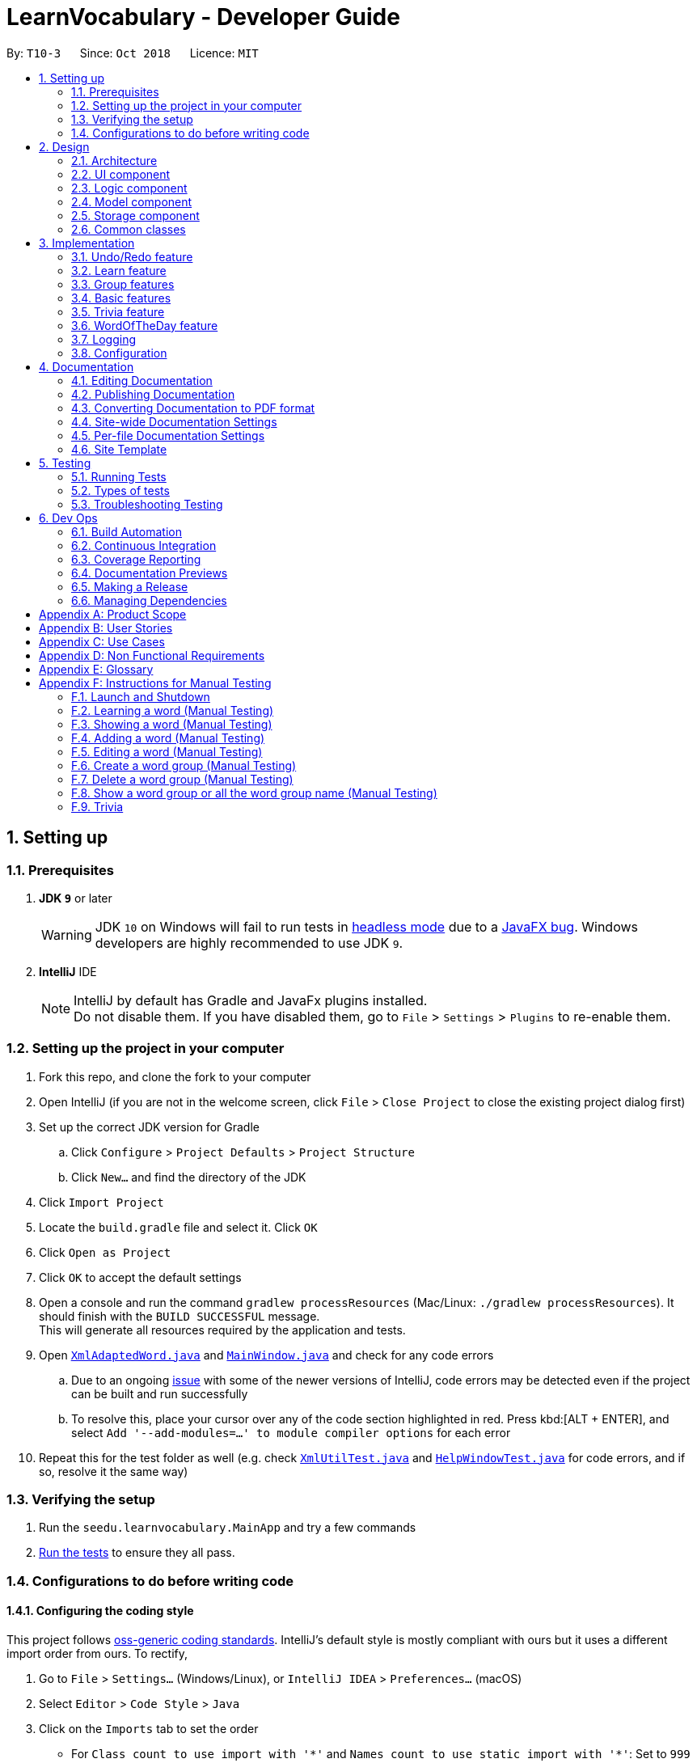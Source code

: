 = LearnVocabulary - Developer Guide
:site-section: DeveloperGuide
:toc:
:toc-title:
:toc-placement: preamble
:sectnums:
:imagesDir: images
:stylesDir: stylesheets
:xrefstyle: full
ifdef::env-github[]
:tip-caption: :bulb:
:note-caption: :information_source:
:warning-caption: :warning:
:experimental:
endif::[]
:repoURL: https://github.com/CS2103-AY1819S1-T10-3/main/tree/master

By: `T10-3`      Since: `Oct 2018`      Licence: `MIT`

== Setting up

=== Prerequisites

. *JDK `9`* or later
+
[WARNING]
JDK `10` on Windows will fail to run tests in <<UsingGradle#Running-Tests, headless mode>> due to a https://github.com/javafxports/openjdk-jfx/issues/66[JavaFX bug].
Windows developers are highly recommended to use JDK `9`.

. *IntelliJ* IDE
+
[NOTE]
IntelliJ by default has Gradle and JavaFx plugins installed. +
Do not disable them. If you have disabled them, go to `File` > `Settings` > `Plugins` to re-enable them.


=== Setting up the project in your computer

. Fork this repo, and clone the fork to your computer
. Open IntelliJ (if you are not in the welcome screen, click `File` > `Close Project` to close the existing project dialog first)
. Set up the correct JDK version for Gradle
.. Click `Configure` > `Project Defaults` > `Project Structure`
.. Click `New...` and find the directory of the JDK
. Click `Import Project`
. Locate the `build.gradle` file and select it. Click `OK`
. Click `Open as Project`
. Click `OK` to accept the default settings
. Open a console and run the command `gradlew processResources` (Mac/Linux: `./gradlew processResources`). It should finish with the `BUILD SUCCESSFUL` message. +
This will generate all resources required by the application and tests.
. Open link:{repoURL}/src/main/java/seedu/learnvocabulary/storage/XmlAdaptedWord.java[`XmlAdaptedWord.java`] and link:{repoURL}/src/main/java/seedu/learnvocabulary/ui/MainWindow.java[`MainWindow.java`] and check for any code errors
.. Due to an ongoing https://youtrack.jetbrains.com/issue/IDEA-189060[issue] with some of the newer versions of IntelliJ, code errors may be detected even if the project can be built and run successfully
.. To resolve this, place your cursor over any of the code section highlighted in red. Press kbd:[ALT + ENTER], and select `Add '--add-modules=...' to module compiler options` for each error
. Repeat this for the test folder as well (e.g. check link:{repoURL}/src/test/java/seedu/learnvocabulary/commons/util/XmlUtilTest.java[`XmlUtilTest.java`] and link:{repoURL}/src/test/java/seedu/learnvocabulary/ui/HelpWindowTest.java[`HelpWindowTest.java`] for code errors, and if so, resolve it the same way)

=== Verifying the setup

. Run the `seedu.learnvocabulary.MainApp` and try a few commands
. <<Testing,Run the tests>> to ensure they all pass.

=== Configurations to do before writing code

==== Configuring the coding style

This project follows https://github.com/oss-generic/process/blob/master/docs/CodingStandards.adoc[oss-generic coding standards]. IntelliJ's default style is mostly compliant with ours but it uses a different import order from ours. To rectify,

. Go to `File` > `Settings...` (Windows/Linux), or `IntelliJ IDEA` > `Preferences...` (macOS)
. Select `Editor` > `Code Style` > `Java`
. Click on the `Imports` tab to set the order

* For `Class count to use import with '\*'` and `Names count to use static import with '*'`: Set to `999` to prevent IntelliJ from contracting the import statements
* For `Import Layout`: The order is `import static all other imports`, `import java.\*`, `import javax.*`, `import org.\*`, `import com.*`, `import all other imports`. Add a `<blank line>` between each `import`

Optionally, you can follow the <<UsingCheckstyle#, UsingCheckstyle.adoc>> document to configure Intellij to check style-compliance as you write code.

==== Updating documentation to match your fork

After forking the repo, the documentation will still have the SE-EDU branding and refer to the `se-edu/addressbook-level4` repo.

If you plan to develop this fork as a separate product (i.e. instead of contributing to `se-edu/addressbook-level4`), you should do the following:

. Configure the <<Docs-SiteWideDocSettings, site-wide documentation settings>> in link:{repoURL}/build.gradle[`build.gradle`], such as the `site-name`, to suit your own project.

. Replace the URL in the attribute `repoURL` in link:{repoURL}/docs/DeveloperGuide.adoc[`DeveloperGuide.adoc`] and link:{repoURL}/docs/UserGuide.adoc[`UserGuide.adoc`] with the URL of your fork.

==== Setting up CI

Set up Travis to perform Continuous Integration (CI) for your fork. See <<UsingTravis#, UsingTravis.adoc>> to learn how to set it up.

After setting up Travis, you can optionally set up coverage reporting for your team fork (see <<UsingCoveralls#, UsingCoveralls.adoc>>).

[NOTE]
Coverage reporting could be useful for a team repository that hosts the final version but it is not that useful for your personal fork.

Optionally, you can set up AppVeyor as a second CI (see <<UsingAppVeyor#, UsingAppVeyor.adoc>>).

[NOTE]
Having both Travis and AppVeyor ensures your App works on both Unix-based platforms and Windows-based platforms (Travis is Unix-based and AppVeyor is Windows-based)

==== Getting started with coding

When you are ready to start coding,

1. Get some sense of the overall design by reading <<Design-Architecture>>.
2. Take a look at <<GetStartedProgramming>>.

== Design

[[Design-Architecture]]
=== Architecture

.Architecture Diagram
image::Architecture.png[width="600"]

The *_Architecture Diagram_* given above explains the high-level design of the App. Given below is a quick overview of each component.

[TIP]
The `.pptx` files used to create diagrams in this document can be found in the link:{repoURL}/docs/diagrams/[diagrams] folder. To update a diagram, modify the diagram in the pptx file, select the objects of the diagram, and choose `Save as picture`.

`Main` has only one class called link:{repoURL}/src/main/java/seedu/learnvocabulary/MainApp.java[`MainApp`]. It is responsible for,

* At app launch: Initializes the components in the correct sequence, and connects them up with each other.
* At shut down: Shuts down the components and invokes cleanup method where necessary.

<<Design-Commons,*`Commons`*>> represents a collection of classes used by multiple other components. Two of those classes play important roles at the architecture level.

* `EventsCenter` : This class (written using https://github.com/google/guava/wiki/EventBusExplained[Google's Event Bus library]) is used by components to communicate with other components using events (i.e. a form of _Event Driven_ design)
* `LogsCenter` : Used by many classes to write log messages to the App's log file.

The rest of the App consists of four components.

* <<Design-Ui,*`UI`*>>: The UI of the App.
* <<Design-Logic,*`Logic`*>>: The command executor.
* <<Design-Model,*`Model`*>>: Holds the data of the App in-memory.
* <<Design-Storage,*`Storage`*>>: Reads data from, and writes data to, the hard disk.

Each of the four components

* Defines its _API_ in an `interface` with the same name as the Component.
* Exposes its functionality using a `{Component Name}Manager` class.

For example, the `Logic` component (see the class diagram given below) defines it's API in the `Logic.java` interface and exposes its functionality using the `LogicManager.java` class.

.Class Diagram of the Logic Component
image::LogicClassDiagram.png[width="800"]

[discrete]
==== Events-Driven nature of the design

The _Sequence Diagram_ below shows how the components interact for the scenario where the user issues the command `delete 1`.

.Component interactions for `delete 1` command (part 1)
image::SDforDeleteWord.png[width="800"]

[NOTE]
Note how the `Model` simply raises a `LearnVocabularyChangedEvent` when LearnVocabulary's data is changed, instead of asking the `Storage` to save the updates to the hard disk.

The diagram below shows how the `EventsCenter` reacts to that event, which eventually results in the updates being saved to the hard disk and the status bar of the UI being updated to reflect the 'Last Updated' time.

.Component interactions for `delete 1` command (part 2)
image::SDforDeleteWordEventHandling.png[width="800"]

[NOTE]
Note how the event is propagated through the `EventsCenter` to the `Storage` and `UI` without `Model` having to be coupled to either of them. This is an example of how this Event Driven approach helps us reduce direct coupling between components.

The sections below give more details of each component.

[[Design-Ui]]
=== UI component

.Structure of the UI Component
image::UiClassDiagram.png[width="800"]

*API* : link:{repoURL}/src/main/java/seedu/learnvocabulary/ui/Ui.java[`Ui.java`]

The UI consists of a `MainWindow` that is made up of parts e.g.`CommandBox`, `ResultDisplay`, `WordListPanel`, `StatusBarFooter`, `BrowserPanel` etc. All these, including the `MainWindow`, inherit from the abstract `UiPart` class.

The `UI` component uses JavaFx UI framework. The layout of these UI parts are defined in matching `.fxml` files that are in the `src/main/resources/view` folder. For example, the layout of the link:{repoURL}/src/main/java/seedu/learnvocabulary/ui/MainWindow.java[`MainWindow`] is specified in link:{repoURL}/src/main/resources/view/MainWindow.fxml[`MainWindow.fxml`]

The `UI` component,

* Executes user commands using the `Logic` component.
* Binds itself to some data in the `Model` so that the UI can auto-update when data in the `Model` change.
* Responds to events raised from various parts of the App and updates the UI accordingly.

[[Design-Logic]]
=== Logic component

[[fig-LogicClassDiagram]]
.Structure of the Logic Component
image::LogicClassDiagram.png[width="800"]

*API* :
link:{repoURL}/src/main/java/seedu/learnvocabulary/logic/Logic.java[`Logic.java`]

.  `Logic` uses the `LearnVocabularyParser` class to parse the user command.
.  This results in a `Command` object which is executed by the `LogicManager`.
.  The command execution can affect the `Model` (e.g. adding a word) and/or raise events.
.  The result of the command execution is encapsulated as a `CommandResult` object which is passed back to the `Ui`.

Given below is the Sequence Diagram for interactions within the `Logic` component for the `execute("delete 1")` API call.

.Interactions Inside the Logic Component for the `delete 1` Command
image::DeleteWordSdForLogic.png[width="800"]

[[Design-Model]]
=== Model component

.Structure of the Model Component
image::ModelClassDiagram.png[width="800"]

*API* : link:{repoURL}/src/main/java/seedu/learnvocabulary/model/Model.java[`Model.java`]

The `Model`,

* stores a `UserPref` object that represents the user's preferences.
* stores the LearnVocabulary data.
* exposes an unmodifiable `ObservableList<Word>` that can be 'observed' e.g. the UI can be bound to this list so that the UI automatically updates when the data in the list change.
* does not depend on any of the other three components.

[[Design-Storage]]
=== Storage component

.Structure of the Storage Component
image::StorageClassDiagram.png[width="800"]

*API* : link:{repoURL}/src/main/java/seedu/learnvocabulary/storage/Storage.java[`Storage.java`]

The `Storage` component,

* can save `UserPref` objects in json format and read it back.
* can save the LearnVocabulary data in xml format and read it back.

[[Design-Commons]]
=== Common classes

Classes used by multiple components are in the `seedu.learnvocabulary.commons` package.

== Implementation

This section describes some noteworthy details on how certain features are implemented.

// tag::undoredo[]
=== Undo/Redo feature
==== Current Implementation

The undo/redo mechanism is facilitated by `VersionedLearnVocabulary`.
It extends `LearnVocabulary` with an undo/redo history, stored internally as an `learnVocabularyStateList` and `currentStatePointer`.
Additionally, it implements the following operations:

* `VersionedLearnVocabulary#commit()` -- Saves the current learnvocabulary state in its history.
* `VersionedLearnVocabulary#undo()` -- Restores the previous learnvocabulary state from its history.
* `VersionedLearnVocabulary#redo()` -- Restores a previously undone learnvocabulary state from its history.

These operations are exposed in the `Model` interface as `Model#commitLearnVocabulary()`, `Model#undoLearnVocabulary()` and `Model#redoLearnVocabulary()` respectively.

Given below is an example usage scenario and how the undo/redo mechanism behaves at each step.

Step 1. The user launches the application for the first time. The `VersionedLearnVocabulary` will be initialized with the initial learnvocabulary state, and the `currentStatePointer` pointing to that single learnvocabulary state.

image::UndoRedoStartingStateListDiagram.png[width="800"]

Step 2. The user executes `delete 5` command to delete the 5th person in the learnvocabulary. The `delete` command calls `Model#commitLearnVocabulary()`, causing the modified state of the learnvocabulary after the `delete 5` command executes to be saved in the `learnVocabularyStateList`, and the `currentStatePointer` is shifted to the newly inserted learnvocabulary state.

image::UndoRedoNewCommand1StateListDiagram.png[width="800"]

Step 3. The user executes `add n/David ...` to add a new person. The `add` command also calls `Model#commitLearnVocabulary()`, causing another modified learnvocabulary state to be saved into the `learnVocabularyStateList`.

image::UndoRedoNewCommand2StateListDiagram.png[width="800"]

[NOTE]
If a command fails its execution, it will not call `Model#commitLearnVocabulary()`, so the learnvocabulary state will not be saved into the `learnVocabularyStateList`.

Step 4. The user now decides that adding the person was a mistake, and decides to undo that action by executing the `undo` command. The `undo` command will call `Model#undoLearnVocabulary()`, which will shift the `currentStatePointer` once to the left, pointing it to the previous learnvocabulary state, and restores the learnvocabulary to that state.

image::UndoRedoExecuteUndoStateListDiagram.png[width="800"]

[NOTE]
If the `currentStatePointer` is at index 0, pointing to the initial learnvocabulary state, then there are no previous learnvocabulary states to restore. The `undo` command uses `Model#canUndoLearnVocabulary()` to check if this is the case. If so, it will return an error to the user rather than attempting to perform the undo.

The following sequence diagram shows how the undo operation works:

image::UndoRedoSequenceDiagram.png[width="800"]

The `redo` command does the opposite -- it calls `Model#redoLearnVocabulary()`, which shifts the `currentStatePointer` once to the right, pointing to the previously undone state, and restores the learnvocabulary to that state.

[NOTE]
If the `currentStatePointer` is at index `learnVocabularyStateList.size() - 1`, pointing to the latest learnvocabulary state, then there are no undone learnvocabulary states to restore. The `redo` command uses `Model#canRedoLearnVocabulary()` to check if this is the case. If so, it will return an error to the user rather than attempting to perform the redo.

Step 5. The user then decides to execute the command `list`. Commands that do not modify the learnvocabulary, such as `list`, will usually not call `Model#commitLearnVocabulary()`, `Model#undoLearnVocabulary()` or `Model#redoLearnVocabulary()`. Thus, the `learnVocabularyStateList` remains unchanged.

image::UndoRedoNewCommand3StateListDiagram.png[width="800"]

Step 6. The user executes `clear`, which calls `Model#commitLearnVocabulary()`. Since the `currentStatePointer` is not pointing at the end of the `learnVocabularyStateList`, all learnvocabulary states after the `currentStatePointer` will be purged. We designed it this way because it no longer makes sense to redo the `add n/David ...` command. This is the behavior that most modern desktop applications follow.

image::UndoRedoNewCommand4StateListDiagram.png[width="800"]

The following activity diagram summarizes what happens when a user executes a new command:

image::UndoRedoActivityDiagram.png[width="650"]

==== Design Considerations

===== Aspect: How undo & redo executes

* **Alternative 1 (current choice):** Saves the entire learnvocabulary.
** Pros: Easy to implement.
** Cons: May have performance issues in terms of memory usage.
* **Alternative 2:** Individual command knows how to undo/redo by itself.
** Pros: Will use less memory (e.g. for `delete`, just save the person being deleted).
** Cons: We must ensure that the implementation of each individual command are correct.

===== Aspect: Data structure to support the undo/redo commands

* **Alternative 1 (current choice):** Use a list to store the history of learnvocabulary states.
** Pros: Easy for new Computer Science student undergraduates to understand, who are likely to be the new incoming developers of our project.
** Cons: Logic is duplicated twice. For example, when a new command is executed, we must remember to update both `HistoryManager` and `VersionedLearnVocabulary`.
* **Alternative 2:** Use `HistoryManager` for undo/redo
** Pros: We do not need to maintain a separate list, and just reuse what is already in the codebase.
** Cons: Requires dealing with commands that have already been undone: We must remember to skip these commands. Violates Single Responsibility Principle and Separation of Concerns as `HistoryManager` now needs to do two different things.
// end::undoredo[]

// tag::learn[]
=== Learn feature
==== Current Implementation

The learn mechanism is facilitated by the `Dictionary` class.
The backbone of LearnVocabulary would have to be the `Learn` command, because it allows the user to query words from the internet and parse their meanings into readable format for storage.
The learn command is indicated as `Learn` in `commands`, and inherits the `Command` class. It enables the user to "learn" a word from the world wide web.
This command is requires the use of Internet, should there be an absence of Internet connection, it has already been taken care of via throwing an Exception.
Additionally, it implements the following operations:

* `Dictionary#invoke()` -- calls the main function of Dictionary which links it to LearnVocabulary
* `Dictionary#isConnectedToInternet()` -- checks to see if there is an Internet connection established.
* `Dictionary#isWordInOnlineDictionary(Word)` -- checks to see if it is a valid word and if it exists in Dictionary.com
* `Dictionary#convertWord(Word)` -- converts word into first letter is in big caps, whilst the others are in small caps.
* `Dictionary#isValidWord(Word)` -- checks to see if it word contains any illegal characters.

`Dictionary#invoke()` is exposed in the `LearnCommandParser` class as `LearnCommandParser#parse()`, while all the other operations are self-contained within the `Dictionary#invoke()` operation.

Given below is an example usage scenario and how the learn mechanism behaves at each step.

Step 1. The user launches the application for the first time. The user types in `learn magic` into the CLI.

Step 2. `learn magic` will be parsed by LearnVocabularyParser, where the `learn` command will be triggered, calling `LearnCommandParser#parse()`.

Step 3. This in turn calls `Dictionary` class and all of its relevant operations, starting with `Dictionary#invoke()`.

Step 4. The word `magic` will be checked against the model and the current LearnVocabulary to see if they hold the same exact word.

Step 4a. The word does not exist and will be stored, together with the meaning that was queried as a result of `Dictionary#invoke()`.

Step 4b. The word already exists and the command will throw a Duplicate Word Exception.

[NOTE]
The newly queried word would be attached with a "toLearn" tag, which allows the user to know that he/she just queried the word and can leave it for the future to learn it.

Step 5. The word, meaning will be assigned a default tag and be displayed in the Command Box.

The following sequence diagram shows how the learn command works:

image::LearnSequenceDiagram.png[width="820"]

==== Design Considerations
===== Aspect: How Words are queried in Dictionary
* **Alternative 1 (current choice):** Online querying of every word being learned.
** Pros: Easy to implement and change (in the future) to accommodate extra meanings.
** Cons: Requires the use of Internet Connection.
* **Alternative 2:** Offline querying of every word being learned.
** Pros: Does not require Internet to query word.
** Cons: Untested, but a corrupt xml file would be disastrous causing corrupt findings, memory space will be an issue as well.

===== Aspect: How Words are stored in Dictionary
* **Alternative 1** (current choice): Offline storage of every word being learned.
** Pros: Easy to implement and does not require the use of a cloud storage.
** Cons: Not mobile and accessible to the user
* **Alternative 2:** Online storage of every word being learned.
** Pros: Mobile access by the user on the go.
** Cons: Will consume a lot of resources. Might not be necessary.

==== Rejected/Put off implementations
===== Idea: Multiple words to be learned at the same time
* `learn fire ice` will simultaneously pull data of 2 words `fire` and `ice` into LearnVocabulary
* This was put off in terms of implementations because:
** Firstly, loading speed will be slow, affecting performance
** Secondly, it causes the command box to freeze

A simple fix was thought of, which was to run threads in LearnVocabulary to pull data simultaneously to reduce time and improve overall performance. That will be explored in later versions.

===== Idea: Synonyms of the same word to be learned at the same time
* `learn hot 10` will simultaneously pull data of hot and 10 of its synonyms. Effectively querying and storing 11 words in total.
* This was rejected terms of implementations because:
** Firstly, it does not serve the intended target audience well. Words can be fetched at random without bearing resemblance to the original queried word.
** Secondly, Speed and performance issue as mentioned in the first idea.

A simple fix for the speed and performance issue was mentioned above.

// end::learn[]

// tag::group[]
=== Group features
==== Current Implementation
The group feature is mainly for user to manage their word lists inside our LearnVocabulary application and it now supports three functionalitys, which are groupadd, groupdelete, and showgroup.

===== groupadd functionality implementation
Similar to the other existed functionalities, the groupadd functionality mainly consists of a GroupaddCommandParser and a GroupaddCommand.
The groupadd parser is indicated as `GroupaddCommand` in `parser`, and inherits the `Parser` class. It enables the application to handle the input given by the the user, check its validity and delete whitespaces.
The groupadd command is indicated as `Groupadd` in `commands`, and inherits the `Command` class. It handles a valid group name input and enables the user to "add" a empty word group to the application.

Given below is an example usage scenario and how the groupadd functionality behaves at each step.

Step 1: User calls “groupadd + [groupname]” where `groupname` is the name of the newly added group.

Step 2: `GroupAddCommandParser` checks the validity of the groupname, trim the given groupname and create the GroupaddCommand.

Step 3a: If the user set a group name that has already existed, the system throws an exception to the user to indicate that the group name has existed.

Step 3b: Otherwise it lets the model component to add the group with given groupname.

image::groupaddSequentialDiagram.jpg[width="820"]

===== groupdelete functionality implementation
Similar to the other existed functionalities, the groupdelete functionality mainly consists of a GroupDeleteCommandParser and a GroupdeleteCommand.
The groupdelete parser is indicated as `GroupDeleteCommand` in `parser`, and inherits the `Parser` class. It enables the application to handle the input given by the the user.
The groupdelete command is indicated as `Groupdelete` in `commands`, and inherits the `Command` class. It handles a valid group name input and enables the user to "delete" a word group and all the words inside.

Given below is an example usage scenario and how the groupdelete functionality behaves at each step.

Step 1: User calls “groupdelete + [groupname]” where `groupname` is the name of the desired deleted group.

Step 2: `GroupDeleteCommandParser` checks the validity of the groupname, trim the given groupname and create the GroupdeleteCommand.

Step 3: `GroupDeleteCommand` checks passed arguments.

Step 4a: If the user set a group name that does not exist, the system throw an exception to indicate that the desired deleted group does not exist.

step 4b: Otherwise it lets the model component to delete the group with given groupname. Especially, for those words which exist in this only deleted group, those words would also be deleted automately.

image::groupdeleteSequentialDiagram.jpg[width="820"]

===== showgroup functionality implementation
Similar to the other existed functionalities, the showgroup functionality mainly consists of a ShowGroupCommandParser and a ShowGroupCommand.
The showgroup parser is indicated as `ShowGroupCommand` in `parser`, and inherits the `Parser` class. It enables the application to handle the input given by the the user.
The showgroup command is indicated as `ShowGroup` in `commands`, and inherits the `Command` class. It handles a valid group name input and enables the user to either see all the existing groups or open a selected word group and see all the words inside.

Given below are two example usage scenarios and how the showgroup functionality behaves at each step.

====== Example a

Step 1: User calls “showgroup + [groupname]” where `groupname` is the name of the desired checked group.

Step 2: `ShowGroupCommandParser` checks the validity of the groupname, trims the given groupname and create the ShowGroupCommand.

Step 3: `ShowgroupCommand` checks passed arguments.

Step 4a: If the user set a group name that does not exist, the system throw an exception to indicate that the desired checked group does not exist.

Step 4b: Otherwise it lets the model component to update the groupname as the predicate in the filterList.

image::showgroupSequentialDiagram2.jpg[width="820"]

====== Example b

Step 1: User calls “showgroup”.

Step 2: `ShowGroupCommandParser` creates the ShowGroupCommand.

Step 3: `ShowGroupCommand` gets all the existing groupname from the model by calling getTags() and show these groupnames to the user.

image::showgroupSequentialDiagram1.jpg[width="820"]

// end::group[]

// tag::basic[]
=== Basic features
==== Current Implementation
Improved from the previous versions, the `Add` and `Edit` commands have been refined in LearnVocabulary.
There is also a minor feature added `Show`, which displays a filtered word list on the Ui.

===== Add command improvements
When adding a new word to LearnVocabulary, only the `Name` and `Meaning` fields must be entered as follows: `add n/fire m/something hot`.
As can be seen from the example given, there is no `Tag` being entered at all. However, LearnVocabulary will enforce that every word would
require at least one tag. As such, the default tag "toLearn" will be given to words without any tags at the start.

Given below is an example usage scenario and how the add mechanism behaves at each step.

Step 1. The user launches the application for the first time. The user types in `add n/fire m/something hot` into the CLI.

Step 2. `add n/fire m/something hot` will be parsed by LearnVocabularyParser, where the `add` command will be triggered, calling `AddCommandParser#parse()`.

Step 3a. Illegal characters will cause the command to throw an exception and await a new command.

Step 3b. The word with all letters being parsed will be checked against LearnVocabulary to ensure no duplicate words.

Step 4. The word will have a "toLearn" tag attached and be added to LearnVocabulary after ensuring that there are no duplicates.

[NOTE]
Each tag being added follows AB4's implementation, separate tags are considered via `t/` +
So, `t/happy`, `t/emotions`, `t/sad` is considered 3 tags and they MUST have already been added via `groupadd`. +
Tags will not be added as a whole if any of them do not exist.

===== Edit command improvements
When editing an existing word in LearnVocabulary, there cannot be empty tags for any words provided.

Given below is an example usage scenario and how the edit mechanism behaves at each step.

Step 1. The user types in `edit 1 t/` which shows the user wanting to clear all tags from existing word.

Step 2. The command box outputs that it is not possible, at least one tag must be attached to the word.

[NOTE]
Each tag being added follows AB4's implementation, separate tags are considered via `t/` +
So, `t/happy`, `t/emotions`, `t/sad` is considered 3 tags and they MUST have already been added via `groupadd`.
Tags will not be added as a whole if any of them do not exist.

===== Show feature
The `show` command is an improvement in leaps and bounds ahead of the `find` command, but it exists as a separate command on its own due to its nature.
Simply put, when entering `show fire magic life`, it will display the 3 words on the Ui and automatically outputs
the word, meaning and tags onto the Command Box. The first word from the list will also be automatically selected.

As such, `Show` was implemented with a more Ui state of mind, to ensure the user's ease of use when finding the words for display of their meanings as AddressBook level 4 did not cater to this particular arrangement.

Given below is an example usage scenario and how the show mechanism behaves at each step.

Step 1. The user types in `show fire magic life`, it will display the 3 words in the order that they had in the list.

[NOTE]
Multiple words are allowed to be queried. This allows for more flexibility compared to the Ui option.

Step 2. On the left, we have the filtered list of words. On the right we have the automatically selected first word from the list.

Step 3. The 3 words will appear in the Command Box as well.

// end::basic[]

// tag::trivia[]
=== Trivia feature

The trivia function is facilitated by `LearnVocabulary`.
Besides storing a `UniqueWordList`, `LearnVocabulary` also stores the current trivia question as `triviaQuestion` and stores a list of trivia questions is `triviaQuestionList`.
Scores for a trivia game are also stored using `currentScore` and `maxScore`.

Additionally, it also implements the following operations:

* `setTriviaList` -- sets the trivia question list based on the current vocabulary list
* `setTrivia` -- sets the trivia question based on `triviaQuestionList`
* `getTrivia` -- outputs the current trivia question.
* `updateScore` -- adds 1 to the the`currentScore`
* `clearTrivia` -- clears the current trivia question as well as removing it from the `triviaQuestionList`
* `isTriviaMode` -- a boolean to indicate whether the model is currently in trivia mode.
* `toggleTriviaMode` -- toggle trivia mode

These operations are exposed in the `Model` interface as `Model.setTrivia()` and `Model.getTrivia()`.


Outlined below is how the trivia function operates at each step:

Step 1. The user inputs trivia in the CLI.

Step 2. `TriviaCommand.execute()` checks `lastShownList` to see if it is empty.

[NOTE]
If `lastShownList` is empty, `TriviaCommand.execute()` will terminate and a message will be displayed to the user indicating that the user has to add words in before `trivia` can be used

Step 3. `TriviaCommand.execute()` calls `toggleTriviaMode` to indicate that LearnVocabulary is in trivia mode.

[NOTE]
While in trivia mode, every command the user types will be parsed as `TriviaAnsCommand`. Trivia mode can be exited by either completing the trivia or typing "triviaExit"

Step 4. `TriviaCommand.execute()` now calls `Model.setTriviaList()` to set the trivia question within `LearnVocabulary`.

Step 5. `TriviaCommand.execute()` calls `Model.getTrivia()` and outputs to the user.

Below shows a sequence diagram of how the trivia feature works.

image::TriviaSequenceDiagram.png[width="820"]

**Answer**

The answer command is indicated as `TriviaAnsCommand` in `commands`. It will take in arguments passed in by the user and checks whether it is the correct/wrong answer to the current trivia question.

Outlined below is how the answer function operates:

Step 1: User enters  his/her argument.

[NOTE]
Attempting to call the `answer` command without first calling `trivia` will result in an error.

Step 2: `TriviaAnsCommandParser` processes the argument and parses it to `TriviaAnsCommand`.

[NOTE]
If the user inputs `triviaExit` or `triviaShow`, the inputs will be processed as commands instead.

Step 3: `TriviaAnsCommand.execute()` checks the passed argument is the same word as `triviaQuestion` in `LearnVocabulary`.

Step 4: Outputs a correct or wrong message based on the result in step 3.

Below shows a sequence diagram of how the answer feature works.

image::TriviaAnsSequenceDiagram.png[width="820"]

// end::trivia[]

**Select**

The select command is indicated as `SelectCommand` in `commands`, and inherits the `Command` class. It selects a word identified by a user using its index from the review list.

Below is a description on how the select function operates:

Step 1: User calls “select + [index]” where `index` is the index of the word that the user wants to select.

Step 2: `SelectCommand` checks passed arguments.

Step 3: If the user leaves out or in other ways enters an invalid index, `SelectCommand` throws an exception. Otherwise it returns the desired word.

//tag::wod[]

=== WordOfTheDay feature
==== Current Implementation

The Word Of The Day command is indicated as `WordOfTheDay` in `commands`, and inherits the `Command` class. It enables the user to display the current word of the day taken from website Dictionary.com. Similarly to the "learn" command, this command also requires a working internet connection. It is impossible to make this feature available offline since the word of the day cannot be predicted on Dictionary.com

The Word Of The Day command utilizes the same functions in the Dictionary class made for the 'LearnCommand', but also adds the following functions:

* `Dictionary#doesWordOfTheDayExist()` -- Checks to see if the word of the day exist on Dictionary.com and returns the word of the day page as a Document object.
* `Dictionary#fetchWordOfTheDay()` -- Parses the word of the day and its meaning from the Document object returned by `doesWordOfTheDayExist()` and returns itself (Dictionary object).

Dictionary#fetchWordOfTheDay() is used in the WordOfTheDayParser class as WordOfTheDayParser#parse(), while all the other executions are self-contained within the Dictionary#fetchWordOfTheDay() function.

Below is a description on how the Word Of The Day function operates:

Step 1: User cannot think of a word so he/she wants to display the word of the day on Dictionary.com.

Step 2: User would make sure that there is a working internet connection.

Step 3: User would type "word" into the command line.

Step 4: The word of the day will be parsed by WordOfTheDayParser, calling `WordOfTheDayParser#parse()` The WordOfTheDayParser exists solely for the purpose of utilizing the existing functions made for parsing the online Dictionary and putting the word into a `Word` object.

Step 5: This calls the `Dictionary` class and all relevant functions. The first one being `Dictionary#fetchWordOfTheDay()`.

Step 6: The Word Of The Day will be fetched online from Dictionary.com and displayed by the WordOfTheDayCommand together with its meaning. Should the internet-connection fail, the operation throws a `MESSAGE_NO_INTERNET`.


[NOTE]
The Word Of The Day is displayed together with a "WordOfTheDay" tag. The word and the tag are not stored in any group somewhere, but is only displayed for the user. If the user wants to learn the word, he or she shall use the LearnCommand.

The following sequence diagram shows how the Word Of The Day command works:

image::WordOfTheDaySequentialDiagram.jpg[width="820"]



=== Logging

We are using `java.util.logging` package for logging. The `LogsCenter` class is used to manage the logging levels and logging destinations.

* The logging level can be controlled using the `logLevel` setting in the configuration file (See <<Implementation-Configuration>>)
* The `Logger` for a class can be obtained using `LogsCenter.getLogger(Class)` which will log messages according to the specified logging level
* Currently log messages are output through: `Console` and to a `.log` file.

*Logging Levels*

* `SEVERE` : Critical problem detected which may possibly cause the termination of the application
* `WARNING` : Can continue, but with caution
* `INFO` : Information showing the noteworthy actions by the App
* `FINE` : Details that is not usually noteworthy but may be useful in debugging e.g. print the actual list instead of just its size

[[Implementation-Configuration]]
=== Configuration

Certain properties of the application can be controlled (e.g App name, logging level) through the configuration file (default: `config.json`).

== Documentation

We use asciidoc for writing documentation.

[NOTE]
We chose asciidoc over Markdown because asciidoc, although a bit more complex than Markdown, provides more flexibility in formatting.

=== Editing Documentation

See <<UsingGradle#rendering-asciidoc-files, UsingGradle.adoc>> to learn how to render `.adoc` files locally to preview the end result of your edits.
Alternatively, you can download the AsciiDoc plugin for IntelliJ, which allows you to preview the changes you have made to your `.adoc` files in real-time.

=== Publishing Documentation

See <<UsingTravis#deploying-github-pages, UsingTravis.adoc>> to learn how to deploy GitHub Pages using Travis.

=== Converting Documentation to PDF format

We use https://www.google.com/chrome/browser/desktop/[Google Chrome] for converting documentation to PDF format, as Chrome's PDF engine preserves hyperlinks used in webpages.

Here are the steps to convert the project documentation files to PDF format.

.  Follow the instructions in <<UsingGradle#rendering-asciidoc-files, UsingGradle.adoc>> to convert the AsciiDoc files in the `docs/` directory to HTML format.
.  Go to your generated HTML files in the `build/docs` folder, right click on them and select `Open with` -> `Google Chrome`.
.  Within Chrome, click on the `Print` option in Chrome's menu.
.  Set the destination to `Save as PDF`, then click `Save` to save a copy of the file in PDF format. For best results, use the settings indicated in the screenshot below.

.Saving documentation as PDF files in Chrome
image::chrome_save_as_pdf.png[width="300"]

[[Docs-SiteWideDocSettings]]
=== Site-wide Documentation Settings

The link:{repoURL}/build.gradle[`build.gradle`] file specifies some project-specific https://asciidoctor.org/docs/user-manual/#attributes[asciidoc attributes] which affects how all documentation files within this project are rendered.

[TIP]
Attributes left unset in the `build.gradle` file will use their *default value*, if any.

[cols="1,2a,1", options="header"]
.List of site-wide attributes
|===
|Attribute name |Description |Default value

|`site-name`
|The name of the website.
If set, the name will be displayed near the top of the page.
|_not set_

|`site-githuburl`
|URL to the site's repository on https://github.com[GitHub].
Setting this will add a "View on GitHub" link in the navigation bar.
|_not set_

|`site-seedu`
|Define this attribute if the project is an official SE-EDU project.
This will render the SE-EDU navigation bar at the top of the page, and add some SE-EDU-specific navigation items.
|_not set_

|===

[[Docs-PerFileDocSettings]]
=== Per-file Documentation Settings

Each `.adoc` file may also specify some file-specific https://asciidoctor.org/docs/user-manual/#attributes[asciidoc attributes] which affects how the file is rendered.

Asciidoctor's https://asciidoctor.org/docs/user-manual/#builtin-attributes[built-in attributes] may be specified and used as well.

[TIP]
Attributes left unset in `.adoc` files will use their *default value*, if any.

[cols="1,2a,1", options="header"]
.List of per-file attributes, excluding Asciidoctor's built-in attributes
|===
|Attribute name |Description |Default value

|`site-section`
|Site section that the document belongs to.
This will cause the associated item in the navigation bar to be highlighted.
One of: `UserGuide`, `DeveloperGuide`, ``LearningOutcomes``{asterisk}, `AboutUs`, `ContactUs`

_{asterisk} Official SE-EDU projects only_
|_not set_

|`no-site-header`
|Set this attribute to remove the site navigation bar.
|_not set_

|===

=== Site Template

The files in link:{repoURL}/docs/stylesheets[`docs/stylesheets`] are the https://developer.mozilla.org/en-US/docs/Web/CSS[CSS stylesheets] of the site.
You can modify them to change some properties of the site's design.

The files in link:{repoURL}/docs/templates[`docs/templates`] controls the rendering of `.adoc` files into HTML5.
These template files are written in a mixture of https://www.ruby-lang.org[Ruby] and http://slim-lang.com[Slim].

[WARNING]
====
Modifying the template files in link:{repoURL}/docs/templates[`docs/templates`] requires some knowledge and experience with Ruby and Asciidoctor's API.
You should only modify them if you need greater control over the site's layout than what stylesheets can provide.
The SE-EDU team does not provide support for modified template files.
====

[[Testing]]
== Testing

=== Running Tests

There are three ways to run tests.

[TIP]
The most reliable way to run tests is the 3rd one. The first two methods might fail some GUI tests due to platform/resolution-specific idiosyncrasies.

*Method 1: Using IntelliJ JUnit test runner*

* To run all tests, right-click on the `src/test/java` folder and choose `Run 'All Tests'`
* To run a subset of tests, you can right-click on a test package, test class, or a test and choose `Run 'ABC'`

*Method 2: Using Gradle*

* Open a console and run the command `gradlew clean allTests` (Mac/Linux: `./gradlew clean allTests`)

[NOTE]
See <<UsingGradle#, UsingGradle.adoc>> for more info on how to run tests using Gradle.

*Method 3: Using Gradle (headless)*

Thanks to the https://github.com/TestFX/TestFX[TestFX] library we use, our GUI tests can be run in the _headless_ mode. In the headless mode, GUI tests do not show up on the screen. That means the developer can do other things on the Computer while the tests are running.

To run tests in headless mode, open a console and run the command `gradlew clean headless allTests` (Mac/Linux: `./gradlew clean headless allTests`)

=== Types of tests

We have two types of tests:

.  *GUI Tests* - These are tests involving the GUI. They include,
.. _System Tests_ that test the entire App by simulating user actions on the GUI. These are in the `systemtests` package.
.. _Unit tests_ that test the individual components. These are in `seedu.learnvocabulary.ui` package.
.  *Non-GUI Tests* - These are tests not involving the GUI. They include,
..  _Unit tests_ targeting the lowest level methods/classes. +
e.g. `seedu.learnvocabulary.commons.StringUtilTest`
..  _Integration tests_ that are checking the integration of multiple code units (those code units are assumed to be working). +
e.g. `seedu.learnvocabulary.storage.StorageManagerTest`
..  Hybrids of unit and integration tests. These test are checking multiple code units as well as how the are connected together. +
e.g. `seedu.learnvocabulary.logic.LogicManagerTest`


=== Troubleshooting Testing
**Problem: `HelpWindowTest` fails with a `NullPointerException`.**

* Reason: One of its dependencies, `HelpWindow.html` in `src/main/resources/docs` is missing.
* Solution: Execute Gradle task `processResources`.

== Dev Ops

=== Build Automation

See <<UsingGradle#, UsingGradle.adoc>> to learn how to use Gradle for build automation.

=== Continuous Integration

We use https://travis-ci.org/[Travis CI] and https://www.appveyor.com/[AppVeyor] to perform _Continuous Integration_ on our projects. See <<UsingTravis#, UsingTravis.adoc>> and <<UsingAppVeyor#, UsingAppVeyor.adoc>> for more details.

=== Coverage Reporting

We use https://coveralls.io/[Coveralls] to track the code coverage of our projects. See <<UsingCoveralls#, UsingCoveralls.adoc>> for more details.

=== Documentation Previews
When a pull request has changes to asciidoc files, you can use https://www.netlify.com/[Netlify] to see a preview of how the HTML version of those asciidoc files will look like when the pull request is merged. See <<UsingNetlify#, UsingNetlify.adoc>> for more details.

=== Making a Release

Here are the steps to create a new release.

.  Update the version number in link:{repoURL}/src/main/java/seedu/address/MainApp.java[`MainApp.java`].
.  Generate a JAR file <<UsingGradle#creating-the-jar-file, using Gradle>>.
.  Tag the repo with the version number. e.g. `v0.1`
.  https://help.github.com/articles/creating-releases/[Create a new release using GitHub] and upload the JAR file you created.

=== Managing Dependencies

A project often depends on third-party libraries. For example, LearnVocabulary depends on the http://wiki.fasterxml.com/JacksonHome[Jackson library] for XML parsing. Managing these _dependencies_ can be automated using Gradle. For example, Gradle can download the dependencies automatically, which is better than these alternatives. +
a. Include those libraries in the repo (this bloats the repo size) +
b. Require developers to download those libraries manually (this creates extra work for developers)

[appendix]
== Product Scope

*Target user profile*:

* has a need to learn, storage and retrieve words they are currently learning
* non-native English speakers who want to improve their vocabulary
* schools who want to use this in language courses
* prefer desktop apps over other types
* prefers typing over mouse input
* is reasonably comfortable using CLI apps

*Value proposition*: personalized storage per user for their own list of vocabulary words

[appendix]
== User Stories

Priorities: High (must have) - `* * \*`, Medium (nice to have) - `* \*`, Low (unlikely to have) - `*`
[width="59%",cols="22%,<23%,<25%,<30%",options="header",]
|=======================================================================
|Priority |As a... |I want to... |So that I can...

|`* * *`
|Non-native English speaker
|Search for the meaning of words
|Improve my English abilities

|`* * *`
|Non-native English speaker
|Add/keep words that I have searched
|Reference them easily to learn better

|`* * *`
|Non-native English speaker
|Play a game that would improve my English capabilities
|Not get bored of the learning process and have fun at the same time

|`* * *`
|Non-native English speaker
|Refer to my native tongue while looking at English words
|Speed up the learning process much faster

|`* * *`
|Non-native English speaker
|Group words together
|Refer to them easily in the future

|`* *`
|English speaker
|Look up words
|Learn the meanings of words

|`* *`
|English speaker
|Play a game
|Improve my English further
|=======================================================================

[appendix]
== Use Cases

(For all use cases below, the *System* is the `LearnVocabulary` and the *Actor* is the `user`, unless specified otherwise)

[discrete]
=== Use case: Delete word

*MSS*

1.  User requests to list words
2.  LearnVocabulary shows a list of words
3.  User requests to delete a specific word in the list
4.  LearnVocabulary deletes the word
+
Use case ends.

*Extensions*

[none]
* 2a. The list is empty.
+
Use case ends.

* 3a. The given index is invalid.
+
[none]
** 3a1. LearnVocabulary shows an error message.
+
Use case resumes at step 2.

[discrete]
=== Use case: Add word - Add a word to LearnVocabulary

*MSS*

1.  User enters a word to add to the review list.
2.  System checks if word exists in the LearnVocabulary
3.  Status will appear saying word has been successfully added.
4.  It also displays the meaning of the word.
+
Use case ends

*Extensions*

[none]
* 3a. Word exists in LearnVocabulary
+
Use case ends

[discrete]
=== Use case: Find word - Find a word in LearnVocabulary

*MSS*

1.  User enters the word they want to look up
2.  System filters the list in LearnVocabulary and displays the word within the Ui.
+
Use case ends

[discrete]
=== Use case: Trivia mode

*MSS*

1.  User inputs command (trivia)
2.  System displays meaning of a selected word in user’s review list
3.  User enters the word which corresponds to the meaning displayed.
4.  System reveals the answer
+
Repeat steps 2 - 4 until 10 questions have been displayed
+
Use case ends.

*Extensions*

[none]
* 2a. User’s review list is empty
+
[none]
** 2a1. System displays that user’s review list is empty
+
Use case ends.

[discrete]
=== Use case: GroupAdd - Group words together

*MSS*

1.  User inputs command (group)
2.  System responds with helper text (group [word] in [group])
3.  User enters “group gazelle in animals
4.  System groups the word “gazelle” in “animals”
+
Use case ends

[discrete]
=== Use case: List words - List all words within LearnVocabulary

*MSS*

1.  User inputs command (list)
2.  All words within LearnVocabulary will be displayed
+
Use case ends.

[discrete]
=== Use case: Learn words - Query words and their meaning, store into LearnVocabulary

*MSS*

1.  User inputs command (learn)
2.  User types in learn [word], the word will be queried online.
3.  The definition of the entered word will be displayed.
4.  The word is then saved within the storage.
+
Use case ends.

*Extensions*

[none]
* 2a. Word already exists in LearnVocabulary, error message will be displayed.
+
Use case ends.

* 3a. There is no internet connection, error message will be displayed.
+
Use case ends.

* 3a. Word contains illegal characters, error message will be displayed.
+
Use case ends.

* 3a. Word does not exist in Dictionary.com, error message will be displayed.
+
Use case ends.

[discrete]
=== Use case: Show words - Filter and display words with their meanings on Ui.

*MSS*

1.  User inputs command (show)
2.  User types in show [word], the word card will be displayed on the Ui.
3.  Word will be selected as well, being displayed with its meaning.
+
Use case ends.

[discrete]
=== Use case: Show Word Of The Day - Todays random, special word from Dictionary.com

*MSS*

1.  User inputs command (word).
2.  The word of the day will be queried online.
3.  The word and its meaning will be displayed.
4.  User can choose to learn the word by using the `learn` command
+
Use case ends.

*Extensions*

[none]
* 2a. There is no internet connection, error message will be displayed.
+
Use case ends.

[appendix]
== Non Functional Requirements

.  Should work on any <<mainstream-os,mainstream OS>> as long as it has Java `9` or higher installed.
.  Should be able to hold up to 1000 words without a noticeable sluggishness in performance for typical usage.
.  A user with above average typing speed for regular English text (i.e. not code, not system admin commands) should be able to accomplish most of the tasks faster using commands than using the mouse.
.  Handles at least one complete dictionary (e.g. English)

_{More to be added}_

[appendix]
== Glossary

[[mainstream-os]] Mainstream OS::
Windows, Linux, Unix, OS-X

[appendix]
== Instructions for Manual Testing

Given below are instructions to test the app manually.

[NOTE]
These instructions only provide a starting point for testers to work on; testers are expected to do more _exploratory_ testing.

=== Launch and Shutdown

. Initial launch

.. Download the jar file and copy into an empty folder
.. Double-click the jar file +
   Expected: Shows the GUI with a set of sample words. The window size may not be optimum.

. Saving window preferences

.. Resize the window to an optimum size. Move the window to a different location. Close the window.
.. Re-launch the app by double-clicking the jar file. +
   Expected: The most recent window size and location is retained.

//tag::learn[]
=== Learning a word (Manual Testing)
. Learning a word from Dictionary.com

.. Prerequisites: Ensure Internet Connection is established.
.. Test case: `learn potato` +
   Expected: The word `potato` is added to LearnVocabulary, together with its definition and a default tag `toLearn`. Details of the learnt word shown in the status message. Timestamp in the status bar is updated.
.. Test case: `learn !potato` +
   Expected: No word is learnt. Error details shown in the status message. Status bar remains the same.
.. Other incorrect learn commands to try: `learn`, `learn x`, `learn 1`, `learn notarealword` +
   Expected: Similar to previous.
//end::learn[]

//tag::basic[]
=== Showing a word (Manual Testing)
. Showing a word from LearnVocabulary's list.

.. Prerequisites: List all words using the `list` command. Multiple words in the list.
.. Test case: `show potato` +
   Expected: The word `potato` is filtered and returned inside LearnVocabulary, together with its definition and tags attached to it. Details of the word is shown in the status message. Timestamp in the status bar is updated.
.. Test case: `show potato gravy happy` +
   Expected: The words `potato`, `gravy`, `happy` are filtered and returned inside LearnVocabulary, together with their definitions and tags attached to it. Details of the words are shown in the status message. Timestamp in the status bar is updated.
.. Test case: `show` +
   Expected: No word is shown. Error details shown in the status message. Status bar remains the same. Display remains the same.
.. Other incorrect learn commands to try: `show 1`, `show x`, `show !potato`, `show notarealword` +
   Expected: Similar to previous. Except now, filtered list is empty.

=== Adding a word (Manual Testing)
. Adding a word to LearnVocabulary's list.

.. Prerequisites: Word must not have been added to LearnVocabulary.
.. Test case: `add n/potato m/type of starch` +
   Expected: The word `potato` is added inside LearnVocabulary, together with its definition and default tag `toLearn` attached to it. Details of the word is shown in the status message. Timestamp in the status bar is updated.
.. Test case: `add n/potato` +
   Expected: The word potato will not be added inside LearnVocabulary, because meaning field is missing. Error details shown in the status message. Status bar remains the same. Display remains the same.

=== Editing a word (Manual Testing)
. Editing a word in LearnVocabulary's list.

.. Prerequisites: List must be non-empty.
.. Test case: `edit 1 m/something lightweight` +
   Expected: The word `potato` in index 1 will have its meaning changed from its existing meaning to its new definition "something lightweight". Details of the word is shown in the status message. Timestamp in the status bar is updated.
.. Test case: `edit 1 m/something lightweight t/light t/weight` +
   Expected: The word `potato` in index 1 will have its meaning changed from its existing meaning to its new definition "something lightweight". It's tags (should they already been created in groupadd), will attach 2 tags `light` and `weight` to the word. Details of the word is shown in the status message. Timestamp in the status bar is updated.
.. Test case: `edit n/potato t/` +
   Expected: The word potato will not be edited inside LearnVocabulary, because tag field is missing, it is enforced that there can no longer be any words that have 1 tag. Error details shown in the status message. Status bar remains the same. Display remains the same.
//end::basic[]

//tag::group[]
=== Create a word group (Manual Testing)
. Create a new empty word group.

.. Test case: `groupadd test` +
   Expected: If the group test has not been created, then "test" will be created as a new word group. Otherwise some exception is handled and the user will see "The group typed has existed"
.. Test case: 'groupadd ' +
   Expected: Some exception is handled and the user will see "please type in the group".
.. Test case: `groupadd stud_ispm` +
   Expected: Some exception is handled and the user will see "Tags names should be alphanumeric".
.. Test case: `groupadd groupa groupb` +
   Expected: Some exception is handled and the user will see "Only one group can be created once".
  

=== Delete a word group (Manual Testing)
. Delete a word group with all the word inside.

.. Test case: `groupdelete test` +
   Expected: If the group test do exist, then group "test" and all the word inside will be deleted. Otherwise some exception is handled and the user will see "The group typed does not exist."
.. Test case: 'groupdelete ' +
   Expected: Some exception is handled and the user will see "please type in the group".
.. Test case: 'groupdelete toLearn test' +
   Expected: Some exception is handled and the user will see "Only one group can be deleted once.".
.. Test case: `groupdelete stud_ispm` +
   Expected: Some exception is handled and the user will see "Tags names should be alphanumeric".

=== Show a word group or all the word group name (Manual Testing)
. Show a word group or all the word group name.

.. Test case: `showgroup test` +
   Expected: If the group test do exist, then all the words inside test group will be filtered and shown. Otherwise some exception is handled and the user will see "The group typed does not exist."
.. Test case: 'showgroup ' +
   Expected: All the existed word group will be shown.
.. Test case: 'showgroup toLearn test' +
   Expected: Some exception is handled and the user will see "Only one group can be shown once.".
.. Test case: `showgroup stud_ispm` +
   Expected: Some exception is handled and the user will see "Tags names should be alphanumeric".


//end::group[]

=== Trivia
. Starting the trivia
.. Prerequisites: Empty vocabulary list.
.. Test case: `trivia`
Expected: Trivia is unable to start. Error message shown on command box indicating that user needs to add words to the trivia list.
.. Prerequisites: Non-empty vocabulary list.
.. Test case: `trivia`
Expected: Trivia mode starts. Command box shows the first question in the trivia
 === Trivia answers
.. Prerequisites: Trivia mode started.
.. Test case: `triviaExit`
Expected: Trivia mode is exited. The CLI should recognized and execute commands again.
 .. Test case: `triviaexit`
Expected: Trivia will output a wrong/correct message as the input is recognized as an answer to the trivia question instead of a command.
 .. Test case: `triviaShow`
Expected: Command box shows the current trivia question.
 ..Test case: `triviashow`
Expected: Similar to `triviaexit`
